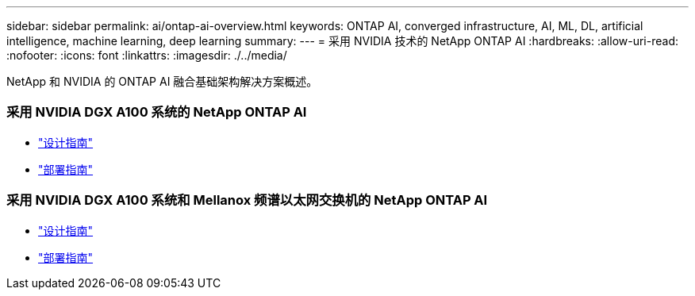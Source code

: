 ---
sidebar: sidebar 
permalink: ai/ontap-ai-overview.html 
keywords: ONTAP AI, converged infrastructure, AI, ML, DL, artificial intelligence, machine learning, deep learning 
summary:  
---
= 采用 NVIDIA 技术的 NetApp ONTAP AI
:hardbreaks:
:allow-uri-read: 
:nofooter: 
:icons: font
:linkattrs: 
:imagesdir: ./../media/


[role="lead"]
NetApp 和 NVIDIA 的 ONTAP AI 融合基础架构解决方案概述。



=== 采用 NVIDIA DGX A100 系统的 NetApp ONTAP AI

* link:https://www.netapp.com/pdf.html?item=/media/19432-nva-1151-design.pdf["设计指南"]
* link:https://www.netapp.com/pdf.html?item=/media/20708-nva-1151-deploy.pdf["部署指南"]




=== 采用 NVIDIA DGX A100 系统和 Mellanox 频谱以太网交换机的 NetApp ONTAP AI

* link:https://www.netapp.com/pdf.html?item=/media/21793-nva-1153-design.pdf["设计指南"]
* link:https://www.netapp.com/pdf.html?item=/media/21789-nva-1153-deploy.pdf["部署指南"]

